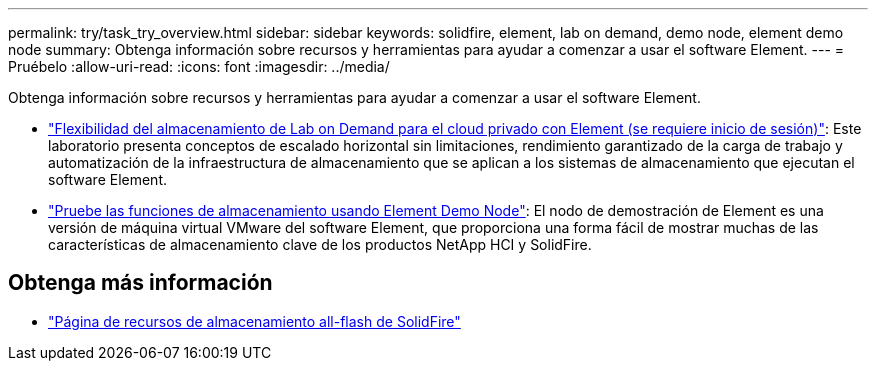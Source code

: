 ---
permalink: try/task_try_overview.html 
sidebar: sidebar 
keywords: solidfire, element, lab on demand, demo node, element demo node 
summary: Obtenga información sobre recursos y herramientas para ayudar a comenzar a usar el software Element. 
---
= Pruébelo
:allow-uri-read: 
:icons: font
:imagesdir: ../media/


[role="lead"]
Obtenga información sobre recursos y herramientas para ayudar a comenzar a usar el software Element.

* https://handsonlabs.netapp.com/lab/elementsw["Flexibilidad del almacenamiento de Lab on Demand para el cloud privado con Element (se requiere inicio de sesión)"^]: Este laboratorio presenta conceptos de escalado horizontal sin limitaciones, rendimiento garantizado de la carga de trabajo y automatización de la infraestructura de almacenamiento que se aplican a los sistemas de almacenamiento que ejecutan el software Element.
* link:task_use_demonode.html["Pruebe las funciones de almacenamiento usando Element Demo Node"^]: El nodo de demostración de Element es una versión de máquina virtual VMware del software Element, que proporciona una forma fácil de mostrar muchas de las características de almacenamiento clave de los productos NetApp HCI y SolidFire.




== Obtenga más información

* https://www.netapp.com/data-storage/solidfire/documentation/["Página de recursos de almacenamiento all-flash de SolidFire"^]

